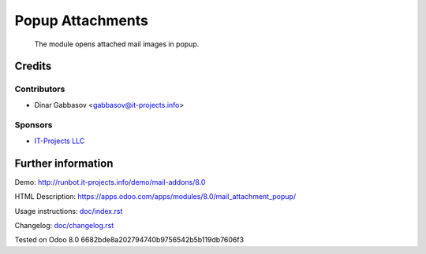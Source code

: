 ===================
 Popup Attachments
===================

 The module opens attached mail images in popup.

Credits
=======

Contributors
------------
* Dinar Gabbasov <gabbasov@it-projects.info>

Sponsors
--------
* `IT-Projects LLC <https://it-projects.info>`_

Further information
===================

Demo: http://runbot.it-projects.info/demo/mail-addons/8.0

HTML Description: https://apps.odoo.com/apps/modules/8.0/mail_attachment_popup/

Usage instructions: `<doc/index.rst>`_

Changelog: `<doc/changelog.rst>`_

Tested on Odoo 8.0 6682bde8a202794740b9756542b5b119db7606f3
